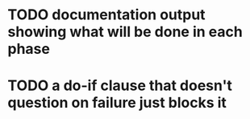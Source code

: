 * TODO documentation output showing what will be done in each phase
* TODO a do-if clause that doesn't question on failure just blocks it
